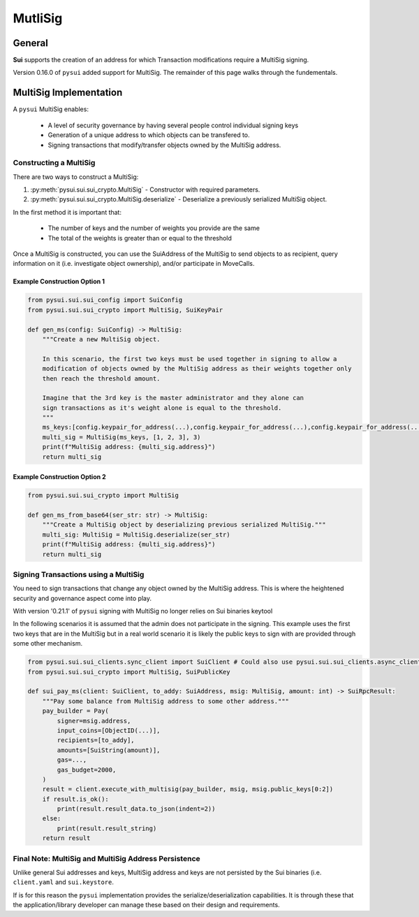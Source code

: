 MutliSig
========

General
-------
**Sui** supports the creation of an address for which Transaction modifications require a MultiSig signing.

Version 0.16.0 of ``pysui`` added support for MultiSig. The remainder of this page walks through the fundementals.

MultiSig Implementation
-----------------------

A ``pysui`` MultiSig enables:

    * A level of security governance by having several people control individual signing keys
    * Generation of a unique address to which objects can be transfered to.
    * Signing transactions that modify/transfer objects owned by the MultiSig address.

Constructing a MultiSig
#######################
There are two ways to construct a MultiSig:

#. :py:meth:`pysui.sui.sui_crypto.MultiSig` - Constructor with required parameters.
#. :py:meth:`pysui.sui.sui_crypto.MultiSig.deserialize` - Deserialize a previously serialized MultiSig object.

In the first method it is important that:

    * The number of keys and the number of weights you provide are the same
    * The total of the weights is greater than or equal to the threshold

Once a MultiSig is constructed, you can use the SuiAddress of the MultiSig to send objects to as recipient, query information on
it (i.e. investigate object ownership), and/or participate in MoveCalls.

Example Construction Option 1
~~~~~~~~~~~~~~~~~~~~~~~~~~~~~

.. code-block:: Python

    from pysui.sui.sui_config import SuiConfig
    from pysui.sui.sui_crypto import MultiSig, SuiKeyPair

    def gen_ms(config: SuiConfig) -> MultiSig:
        """Create a new MultiSig object.

        In this scenario, the first two keys must be used together in signing to allow a
        modification of objects owned by the MultiSig address as their weights together only
        then reach the threshold amount.

        Imagine that the 3rd key is the master administrator and they alone can
        sign transactions as it's weight alone is equal to the threshold.
        """
        ms_keys:[config.keypair_for_address(...),config.keypair_for_address(...),config.keypair_for_address(...)]
        multi_sig = MultiSig(ms_keys, [1, 2, 3], 3)
        print(f"MultiSig address: {multi_sig.address}")
        return multi_sig

Example Construction Option 2
~~~~~~~~~~~~~~~~~~~~~~~~~~~~~

.. code-block:: Python

    from pysui.sui.sui_crypto import MultiSig

    def gen_ms_from_base64(ser_str: str) -> MultiSig:
        """Create a MultiSig object by deserializing previous serialized MultiSig."""
        multi_sig: MultiSig = MultiSig.deserialize(ser_str)
        print(f"MultiSig address: {multi_sig.address}")
        return multi_sig

Signing Transactions using a MultiSig
#####################################
You need to sign transactions that change any object owned by the MultiSig address. This is where the
heightened security and governance aspect come into play.

With version '0.21.1' of ``pysui`` signing with MultiSig no longer relies on Sui binaries keytool

In the following scenarios it is assumed that the admin does not participate in the signing. This example uses
the first two keys that are in the MultiSig but in a real world scenario it is likely the
public keys to sign with are provided through some other mechanism.

.. code-block:: Python

    from pysui.sui.sui_clients.sync_client import SuiClient # Could also use pysui.sui.sui_clients.async_client
    from pysui.sui.sui_crypto import MultiSig, SuiPublicKey

    def sui_pay_ms(client: SuiClient, to_addy: SuiAddress, msig: MultiSig, amount: int) -> SuiRpcResult:
        """Pay some balance from MultiSig address to some other address."""
        pay_builder = Pay(
            signer=msig.address,
            input_coins=[ObjectID(...)],
            recipients=[to_addy],
            amounts=[SuiString(amount)],
            gas=...,
            gas_budget=2000,
        )
        result = client.execute_with_multisig(pay_builder, msig, msig.public_keys[0:2])
        if result.is_ok():
            print(result.result_data.to_json(indent=2))
        else:
            print(result.result_string)
        return result

Final Note: MultiSig and MultiSig Address Persistence
#####################################################
Unlike general Sui addresses and keys, MultiSig address and keys are not persisted by the Sui binaries
(i.e. ``client.yaml`` and ``sui.keystore``.

If is for this reason the ``pysui`` implementation provides the serialize/deserialization capabilities. It
is through these that the application/library developer can manage these based on their design and requirements.
